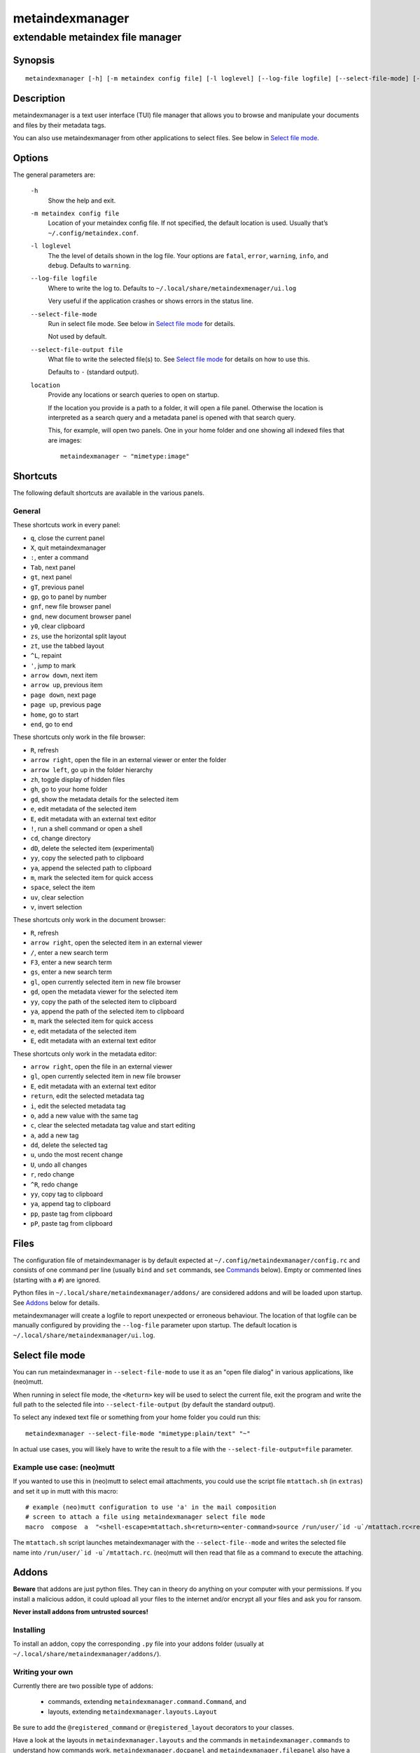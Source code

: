 ================
metaindexmanager
================
---------------------------------
extendable metaindex file manager
---------------------------------

Synopsis
========

::

  metaindexmanager [-h] [-m metaindex config file] [-l loglevel] [--log-file logfile] [--select-file-mode] [--select-file-output file] [location ...]


Description
===========

metaindexmanager is a text user interface (TUI) file manager that allows
you to browse and manipulate your documents and files by their metadata
tags.

You can also use metaindexmanager from other applications to select files.
See below in `Select file mode`_.


Options
=======

The general parameters are:

  ``-h``
    Show the help and exit.

  ``-m metaindex config file``
    Location of your metaindex config file. If not specified, the default
    location is used. Usually that’s ``~/.config/metaindex.conf``.

  ``-l loglevel``
    The the level of details shown in the log file. Your options are
    ``fatal``, ``error``, ``warning``, ``info``, and ``debug``. Defaults to
    ``warning``.

  ``--log-file logfile``
    Where to write the log to. Defaults to ``~/.local/share/metaindexmenager/ui.log``

    Very useful if the application crashes or shows errors in the status
    line.

  ``--select-file-mode``
    Run in select file mode. See below in `Select file mode`_ for details.

    Not used by default.

  ``--select-file-output file``
    What file to write the selected file(s) to. See `Select file mode`_
    for details on how to use this.
    
    Defaults to ``-`` (standard output).

  ``location``
    Provide any locations or search queries to open on startup.

    If the location you provide is a path to a folder, it will open a file
    panel. Otherwise the location is interpreted as a search query and a
    metadata panel is opened with that search query.

    This, for example, will open two panels. One in your home folder and
    one showing all indexed files that are images::

      metaindexmanager ~ "mimetype:image"



Shortcuts
=========

The following default shortcuts are available in the various panels.

General
-------

These shortcuts work in every panel:

- ``q``, close the current panel
- ``X``, quit metaindexmanager
- ``:``, enter a command
- ``Tab``, next panel
- ``gt``, next panel
- ``gT``, previous panel
- ``gp``, go to panel by number
- ``gnf``, new file browser panel
- ``gnd``, new document browser panel
- ``y0``, clear clipboard
- ``zs``, use the horizontal split layout
- ``zt``, use the tabbed layout
- ``^L``, repaint
- ``'``, jump to mark
- ``arrow down``, next item
- ``arrow up``, previous item
- ``page down``, next page
- ``page up``, previous page
- ``home``, go to start
- ``end``, go to end

These shortcuts only work in the file browser:

- ``R``, refresh
- ``arrow right``, open the file in an external viewer or enter the folder
- ``arrow left``, go up in the folder hierarchy
- ``zh``, toggle display of hidden files
- ``gh``, go to your home folder
- ``gd``, show the metadata details for the selected item
- ``e``, edit metadata of the selected item
- ``E``, edit metadata with an external text editor
- ``!``, run a shell command or open a shell
- ``cd``, change directory
- ``dD``, delete the selected item (experimental)
- ``yy``, copy the selected path to clipboard
- ``ya``, append the selected path to clipboard
- ``m``, mark the selected item for quick access
- ``space``, select the item
- ``uv``, clear selection
- ``v``, invert selection

These shortcuts only work in the document browser:

- ``R``, refresh
- ``arrow right``, open the selected item in an external viewer
- ``/``, enter a new search term
- ``F3``, enter a new search term
- ``gs``, enter a new search term
- ``gl``, open currently selected item in new file browser
- ``gd``, open the metadata viewer for the selected item
- ``yy``, copy the path of the selected item to clipboard
- ``ya``, append the path of the selected item to clipboard
- ``m``, mark the selected item for quick access
- ``e``, edit metadata of the selected item
- ``E``, edit metadata with an external text editor

These shortcuts only work in the metadata editor:

- ``arrow right``, open the file in an external viewer
- ``gl``, open currently selected item in new file browser
- ``E``, edit metadata with an external text editor
- ``return``, edit the selected metadata tag
- ``i``, edit the selected metadata tag
- ``o``, add a new value with the same tag
- ``c``, clear the selected metadata tag value and start editing
- ``a``, add a new tag
- ``dd``, delete the selected tag
- ``u``, undo the most recent change
- ``U``, undo all changes
- ``r``, redo change
- ``^R``, redo change
- ``yy``, copy tag to clipboard
- ``ya``, append tag to clipboard
- ``pp``, paste tag from clipboard
- ``pP``, paste tag from clipboard



Files
=====

The configuration file of metaindexmanager is by default expected at
``~/.config/metaindexmanager/config.rc`` and consists of one command per
line (usually ``bind`` and ``set`` commands, see `Commands`_ below).
Empty or commented lines (starting with a ``#``) are ignored.

Python files in ``~/.local/share/metaindexmanager/addons/`` are considered
addons and will be loaded upon startup. See `Addons`_ below for details.

metaindexmanager will create a logfile to report unexpected or erroneous
behaviour. The location of that logfile can be manually configured by
providing the ``--log-file`` parameter upon startup. The default location
is ``~/.local/share/metaindexmanager/ui.log``.


Select file mode
================

You can run metaindexmanager in ``--select-file-mode`` to use it as an
"open file dialog" in various applications, like (neo)mutt.

When running in select file mode, the ``<Return>`` key will be used to
select the current file, exit the program and write the full path to the
selected file into ``--select-file-output`` (by default the standard
output).

To select any indexed text file or something from your home folder you
could run this::

  metaindexmanager --select-file-mode "mimetype:plain/text" "~"

In actual use cases, you will likely have to write the result to a file
with the ``--select-file-output=file`` parameter.


Example use case: (neo)mutt
---------------------------

If you wanted to use this in (neo)mutt to select email attachments, you
could use the script file ``mtattach.sh`` (in ``extras``) and set
it up in mutt with this macro::

  # example (neo)mutt configuration to use 'a' in the mail composition
  # screen to attach a file using metaindexmanager select file mode
  macro  compose  a  "<shell-escape>mtattach.sh<return><enter-command>source /run/user/`id -u`/mtattach.rc<return><shell-escape>rm /run/user/`id -u`/mtattach.rc<return>" "Attach file"

The ``mtattach.sh`` script launches metaindexmanager with the
``--select-file--mode`` and writes the selected file name into
``/run/user/`id -u`/mtattach.rc``. (neo)mutt will then read that file as a
command to execute the attaching.


Addons
======

**Beware** that addons are just python files. They can in theory do
anything on your computer with your permissions. If you install a malicious
addon, it could upload all your files to the internet and/or encrypt all
your files and ask you for ransom.

**Never install addons from untrusted sources!**


Installing
----------

To install an addon, copy the corresponding ``.py`` file into your addons
folder (usually at ``~/.local/share/metaindexmanager/addons/``).


Writing your own
----------------

Currently there are two possible type of addons:

 - commands, extending ``metaindexmanager.command.Command``, and
 - layouts, extending ``metaindexmanager.layouts.Layout``

Be sure to add the ``@registered_command`` or ``@registered_layout``
decorators to your classes.

Have a look at the layouts in ``metaindexmanager.layouts`` and the commands
in ``metaindexmanager.commands`` to understand how commands work.
``metaindexmanager.docpanel`` and ``metaindexmanager.filepanel`` also have
a bunch of commands defined that are restricted to these panels.



Configuration options
=====================

Configuration options can be set using the ``set`` command. Either during
runtime from the command line or in the configuration file.

The following options exist:

  ``all.editor``
    What text editor to use when a text editor should be launched from
    within metaindexmanager.

  ``all.opener``
    What program to use to open files for viewing in an external program.

    A good program to use is ``rifle`` of the ranger file manager.

    The default is ``xdg-open``.

  ``all.history-size``
    How many entries should be remembered in the command history.

    Defaults to ``1000``.

  ``files.use-icons``
    Set this to ``yes`` (or ``1``, ``y``, ``on``) to use icons in the
    file and folder listing. That means that the shell variables
    ``USERDIR_ICONS`` and ``LS_ICONS`` will be used to find out what icon
    to show per entry.

    The format of ``LS_ICONS`` and ``USERDIR_ICONS`` is based on
    ``LS_COLORS``: a ``:`` separated list of filetype/folder names assigned
    to font awesome/nerdfont icons (the following examples will look broken
    if you don’t have font awesome or nerdfont installed).
    For example, if you want to use a special icon for your downloads and
    music folders, you could set your ``USERDIR_ICONS`` variable to
    ``downloads=:music=``.
    Similarly, to show all normal files as ``f``, folders as ``F`` and only
    JPEG files as ````, you could set your ``LS_ICONS`` variable to
    ``fi=f:di=F:*.jpeg=:*.jpg=``.

    metaindexmanager has some defaults built-in.

  ``documents.columns``
    Defines the default columns for any new documents panel.

    Columns are metadata tag names, like ``extra.title`` or ``mimetype``.
    You may also use synonyms (``author`` instead of only
    ``extra.author``).
    To show more than just the first value (in case a document has multiple
    values for one metadata tag), you can add a ``+`` after the tag name.

    The special column ``icon`` is not a metadata tag, but instead shows an
    icon (see ``files.use-icons`` option above) based on the file type.

    The default is ``title filename tags+ mimetype``.

  ``editor.multiline-indicator``
    What single character to show when a metadata tag has line breaks.

    Defaults to ``…``.

  ``editor.cutoff-indicator``
    What single character to show when a metadata tag is longer than can be
    shown with the screen size.

    Defaults to ``→``.



Commands
========

Commands can be bound to shortcuts or entered directly in the command line.
The command to open the command line is called ``enter-command`` and
usually bound to ``:``.

Based on what panel is currently in focus (file browser, document browser,
editor, etc.) different commands may be available.
The autocompletion in the command line should be aware of that and provide
only valid suggestions.

Some commands accept or even require additional parameters that can be
given on the commandline, but are a bit more tricky when bound to
shortcuts. See details for that below in the ``bind`` command.

Here is a list of all commands:

  ``close``
    Closes the currently focused panel. Once the last panel is closed,
    metaindexmanager will end.

  ``quit``
    Quit metaindexmanager.

  ``next-panel``
    Focus the next panel.

  ``previous-panel``
    Focus the previous panel.

  ``focus``
    Focus the given panel. If called with a parameter, e.g. ``focus 2``, it
    will focus panel with label ``2``. If called without a parameter, it
    will ask the user for the panel to focus on.

  ``new-file-panel``
    Open a new file browser panel.

  ``new-documents-panel``
    Open a new document browser panel.

  ``enter-command``
    Open the command line so the user can enter commands.

  ``cancel-command``
    Close the command line and return focus to the previous panel.

  ``repaint``
    Enforce a repaint of the screen.

  ``layout``
    Change the layout of the panels. Provide the name of the layout you
    want to use as the first parameter. If you don't give a parameter, the
    available layouts will be listed for you.

  ``source``
    Load the configuration file given in the first parameter to this
    command. Usually only used from your configuration file.

  ``bind``
    Bind a command to a shortcut. Expects three parameters: scope, key(s),
    and command.

    The scope is either ``any`` (meaning any panel; file browser, document
    browser, metadata editor, etc.) or either of ``documents`` (a document
    browser panel), ``files`` (a file browser panel), ``editor`` (a
    metadata editor panel).

    Keys can be single keys, like ``c`` or ``C`` (to indicate the use of
    the shift key), ``^H`` (to indicate the use of a control key), or
    special key names like ``<return>`` or ``<escape>``.
    Keys can also be sequences of keys, like ``gTx<backspace>^Y`` to
    indicate the the user must do this magic dance on the keyboard in
    sequence to call the bound command.

    Commands can be given in three different ways. The basic case is to
    just give a command name, like ``enter-command``. This command does not
    expect any parameters, to nothing more is required.
    If a command expects parameters, you can provide them right in this
    parameter, but you must prefix the command with ``::``, for example to
    bind a shortcut to switch to the tabbed layout, you could write ``bind
    any LT "::layout tabbed"``.
    The third possibility is to only open the command line, type the first
    part of the command and let the user input the rest, like this: ``bind
    any L? :layout``.

    An optional last parameter may be used to give a command a nice help
    text.

  ``set``
    Set a configuration option. Expects two parameters: configuration
    option name and value. If only the configuration name is given, the
    current value is shown.
    The configuration option name is ``scope.name``, with scope either
    being ``all`` (meaning, generic application level configuration) or
    either of the panel scopes (``documents``, ``files``, ``editor``,
    etc.).

    Example: ``set all.opener xdg-open``

    For available configuration options, see above in `Configuration options`_

  ``details``
    Open the metadata viewer to show all metadata for the currently
    selected file.

    Only available in document browser and file browser.

  ``edit-metadata``
    Edit the metadata of the currently selected file.

    Only available in document browser, metadata viewer, and file browser.

  ``edit-metadata-external``
    Edit the metadata of the selected item in an external text editor. If
    you set the configuration option ``all.editor``, this text editor will
    be used. Otherwise the environment variables ``VISUAL`` and ``EDITOR``
    are checked in that order to find an existing program.

    Only available in document browser, metadata editor, and file browser.

  ``open``
    Open the selected item in the currently selected panel. This will
    usually open the file in an external program or, if a folder is
    selected, navigate to that folder.

    Only available in document browser, metadata editor, and file browser.

  ``select-and-exit``
    If started in ``--select-file-mode`` this command can be called to quit
    metaindexmanager and have the currently selected item be the file to
    use (for whatever purpose you called metaindexmanager with that
    option).

    Only available in document browser and file browser.

  ``copy``
    Copy the currently selected item to the metaindexmanager
    internal clipboard.
    This command accepts a parameter to identify the clipboard that you
    want to copy the path into. If no parameter is provided, the default
    clipboard is used.

    Only available in document browser and file browser.

  ``append``
    Append the currently selected item to the metaindexmanager
    internal clipboard.
    This command accepts a parameter to identift the clipboard that you
    want to use. See ``copy`` for more details on clipboard naming.

    Only available in document browser and file browser.

  ``clear-clipboard``
    Clear the named clipboard (identified by the first parameter), or clear
    the default clipboard. See ``copy`` for more details on clipboards.

  ``paste``
    Paste the content of the clipboard (identified by the first parameter)
    into the current panel, if the panel supports it.

  ``refresh``
    Refresh the current panel. This means reloading the content, not just
    redrawing.

    Only available in document browser and file browser.

  ``mark``
    Bookmark the currently selected item. If no parameter is given, the
    user will be asked to provide an identifier for that bookmark (single
    ASCII letters only). Otherwise the parameter will be used as the
    identifier.

    Only available in document browser and file browser.

  ``ocr``
    Run optical character recognition on the selected item. This requires
    that OCR is configured.

    Only available in document browser, file browser, and metadata editor.

  ``index``
    Run the indexer on the selected item. If a folder is selected, the
    indexer is run in recursive mode, indexing everything in the folder and
    the subfolders.

    Only available in document browser, file browser, and metadata editor.

  ``jump-to-mark``
    Jump to the bookmark identified by the first parameter to this command.
    If no parameter is given, the user will be asked to select from the
    available bookmarks.
    If the current panel is suitable to display that bookmark, the bookmark
    will be opened in it. Otherwise a new panel will open.

    Only available in document browser and file browser.

  ``select``
    Toggle the selection of the current item.

    Only available in document browser and file browser.

  ``clear-selection``
    Unselect all selected items.

    Only available in document browser and file browser.

  ``invert-selection``
    Invert the selection of the currently visible items.

    Only available in document browser and file browser.

  ``go-to-location``
    Open the path to the currently selected item in a new file browser
    panel.

    Only available in document browser, metadata viewer, and metadata
    editor.

  ``rm``
    Delete the selected item.

    Only available in the file browser.

  ``mkdir``
    Create a new folder here. The first parameter is the name of the
    folder.

    Only available in the file browser.

  ``cd``
    Open the path given as the first parameter to this command.

    Only available in the file browser.

  ``shell``
    Execute a command in the shell in this folder. Either the command is
    given as the parameter(s) to ``shell`` or a shell is simply being
    launched at this point, which you will have to exit to return to the
    metaindexmanager.

  ``toggle-hidden``
    Toggle whether or not hidden files should be shown.

    Only available in the file browser.

  ``go-to-parent``
    Go up in the file hierarchy.

    Only available in the file browser.

  ``search``
    Search your documents using the search term given as the first
    parameter.

    The search term is passed into metaindex. Please check the syntax of
    search queries there. You can also find the documentation here:
    https://github.com/vonshednob/metaindex/blob/main/doc/metaindex.rst#search-query-syntax

    Only available in the document browser.

  ``columns``
    Set the visible columns to the parameters. If no parameters are given,
    the current configuration is shown.

    This commands overrides the default column configuration that is set
    through ``set documents.columns`` (see `Configuration options`_ above)
    for the current panel.

    Only available in the document browser.

  ``edit-mode``
    Edit the value of the selected metadata tag.

    Only available in the metadata editor.

  ``edit-multiline``
    Edit this metadata tag value in an external editor to allow editing
    values that have line breaks.
    See configuration option ``all.editor``.

    Only available in the metadata editor.

  ``add-tag``
    Add the first parameter as a metadata tag.

    Only available in the metadata editor.

  ``add-value``
    Add a new value of the metadata tag that you have currently selected.

    Only available in the metadata editor.

  ``replace-value``
    Clear the selected metadata value and start editing.

    Only available in the metadata editor.

  ``del-tag``
    Delete the selected tag and value.

    Only available in the metadata editor.

  ``write``
    Save all changes made in the metadata editor.

    Only available in the metadata editor.

  ``rules``
    Run the rule-based indexers on the current document.

    Only available in the metadata editor.

  ``undo-change``
    Undo the most recent change.

    Only available in the metadata editor.

  ``redo-change``
    Redo the most recently undone change.

    Only available in the metadata editor.

  ``undo-all-changes``
    Discards all changes.

    Only available in the metadata editor.

  ``reset``
    Discards all changes, but also deletes the edit history.
    ``redo-change`` will not work after this.

    Only available in the metadata editor.


Usage Examples
==============


Bugs
====

To be expected. Please report anything that you find at
https://github.com/vonshednob/metaindexmanager or via email to the authors.

Be sure to inspect your logfile for crash reports and add them to the bug
report!

